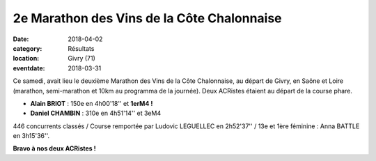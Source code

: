 2e Marathon des Vins de la Côte Chalonnaise
===========================================

:date: 2018-04-02
:category: Résultats
:location: Givry (71)
:eventdate: 2018-03-31



.. image:: http://assets.acr-dijon.org/chalonvin18.jpg

Ce samedi, avait lieu le deuxième Marathon des Vins de la Côte Chalonnaise, au départ de Givry, en Saône et Loire (marathon, semi-marathon et 10km au programma de la journée). Deux ACRistes étaient au départ de la course phare.

- **Alain BRIOT** : 150e en 4h00'18'' et **1erM4 !**
- **Daniel CHAMBIN** : 310e en 4h51'14'' et 3eM4

446 concurrents classés / Course remportée par Ludovic LEGUELLEC en 2h52'37'' / 13e et 1ère féminine : Anna BATTLE en 3h15'36''.

**Bravo à nos deux ACRistes !**
